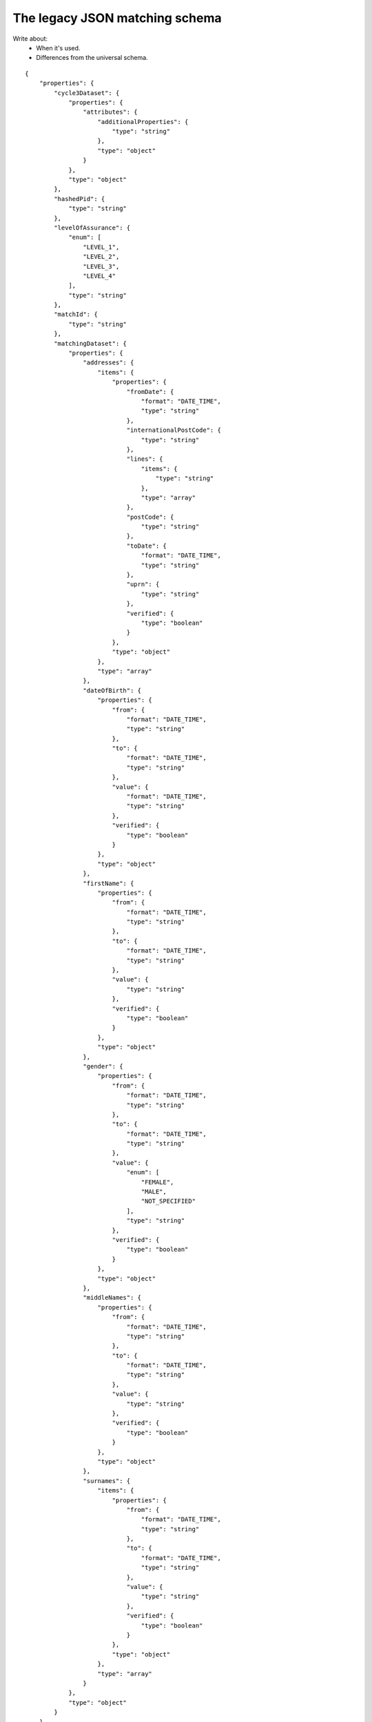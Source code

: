 
The legacy JSON matching schema
-------------------------------
.. _legacyJSONschema:

Write about:
  * When it's used.
  * Differences from the universal schema.



::

  {
      "properties": {
          "cycle3Dataset": {
              "properties": {
                  "attributes": {
                      "additionalProperties": {
                          "type": "string"
                      },
                      "type": "object"
                  }
              },
              "type": "object"
          },
          "hashedPid": {
              "type": "string"
          },
          "levelOfAssurance": {
              "enum": [
                  "LEVEL_1",
                  "LEVEL_2",
                  "LEVEL_3",
                  "LEVEL_4"
              ],
              "type": "string"
          },
          "matchId": {
              "type": "string"
          },
          "matchingDataset": {
              "properties": {
                  "addresses": {
                      "items": {
                          "properties": {
                              "fromDate": {
                                  "format": "DATE_TIME",
                                  "type": "string"
                              },
                              "internationalPostCode": {
                                  "type": "string"
                              },
                              "lines": {
                                  "items": {
                                      "type": "string"
                                  },
                                  "type": "array"
                              },
                              "postCode": {
                                  "type": "string"
                              },
                              "toDate": {
                                  "format": "DATE_TIME",
                                  "type": "string"
                              },
                              "uprn": {
                                  "type": "string"
                              },
                              "verified": {
                                  "type": "boolean"
                              }
                          },
                          "type": "object"
                      },
                      "type": "array"
                  },
                  "dateOfBirth": {
                      "properties": {
                          "from": {
                              "format": "DATE_TIME",
                              "type": "string"
                          },
                          "to": {
                              "format": "DATE_TIME",
                              "type": "string"
                          },
                          "value": {
                              "format": "DATE_TIME",
                              "type": "string"
                          },
                          "verified": {
                              "type": "boolean"
                          }
                      },
                      "type": "object"
                  },
                  "firstName": {
                      "properties": {
                          "from": {
                              "format": "DATE_TIME",
                              "type": "string"
                          },
                          "to": {
                              "format": "DATE_TIME",
                              "type": "string"
                          },
                          "value": {
                              "type": "string"
                          },
                          "verified": {
                              "type": "boolean"
                          }
                      },
                      "type": "object"
                  },
                  "gender": {
                      "properties": {
                          "from": {
                              "format": "DATE_TIME",
                              "type": "string"
                          },
                          "to": {
                              "format": "DATE_TIME",
                              "type": "string"
                          },
                          "value": {
                              "enum": [
                                  "FEMALE",
                                  "MALE",
                                  "NOT_SPECIFIED"
                              ],
                              "type": "string"
                          },
                          "verified": {
                              "type": "boolean"
                          }
                      },
                      "type": "object"
                  },
                  "middleNames": {
                      "properties": {
                          "from": {
                              "format": "DATE_TIME",
                              "type": "string"
                          },
                          "to": {
                              "format": "DATE_TIME",
                              "type": "string"
                          },
                          "value": {
                              "type": "string"
                          },
                          "verified": {
                              "type": "boolean"
                          }
                      },
                      "type": "object"
                  },
                  "surnames": {
                      "items": {
                          "properties": {
                              "from": {
                                  "format": "DATE_TIME",
                                  "type": "string"
                              },
                              "to": {
                                  "format": "DATE_TIME",
                                  "type": "string"
                              },
                              "value": {
                                  "type": "string"
                              },
                              "verified": {
                                  "type": "boolean"
                              }
                          },
                          "type": "object"
                      },
                      "type": "array"
                  }
              },
              "type": "object"
          }
      },
      "type": "object",
      "required": [ "matchId", "levelOfAssurance", "hashedPid", "matchingDataset" ]
  }
